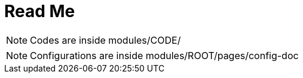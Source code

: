 = Read Me

[NOTE]
Codes are inside modules/CODE/

[NOTE]
Configurations are inside modules/ROOT/pages/config-doc
